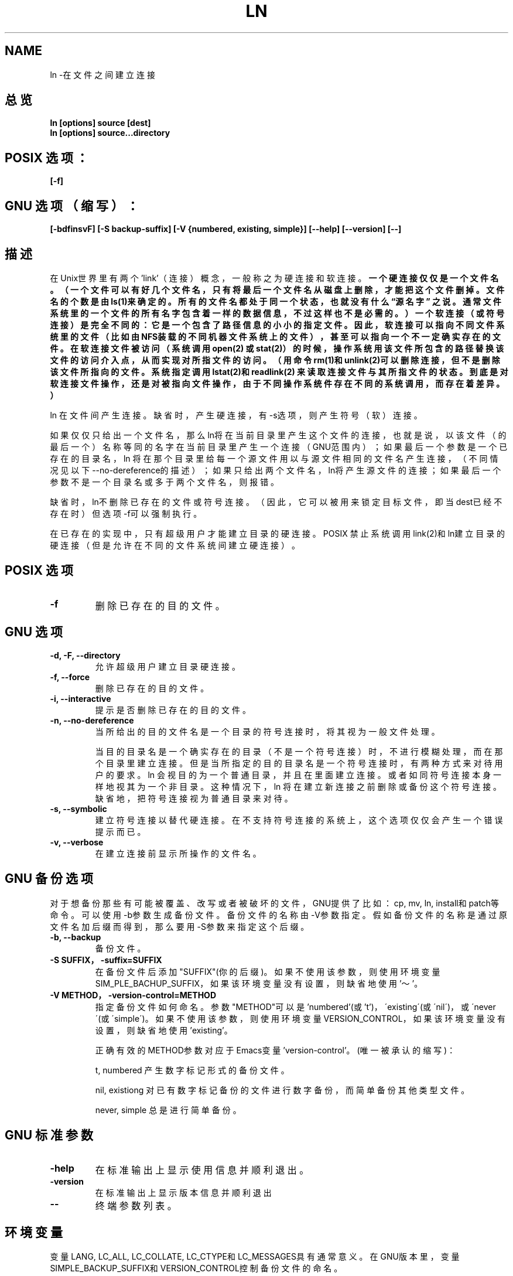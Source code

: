 .\" Copyright Andries Brouwer, Ragnar Hojland Espinosa and A. Wik, 1998.
.\" Chinese version Copyright Surran, BitBIRD of www.linuxforum.net
.\" This file may be copied under the conditions described
.\" in the LDP GENERAL PUBLIC LICENSE, Version 1, September 1998
.\" that should have been distributed together with this file.
.\"
.TH LN 1 "November 1998" "GNU fileutils 4.0"
.SH NAME
ln \-在文件之间建立连接
.SH 总览
.BI "ln [options] source [dest]"
.br
.BI "ln [options] source...directory"
.SH POSIX 选项：
.B "[\-f]"
.SH GNU 选项（缩写）：
.B [\-bdfinsvF] 
.B [\-S backup\-suffix]
.B [\-V {numbered, existing, simple}]
.B [\-\-help] [\-\-version] [\-\-]
.SH 描述
在Unix世界里有两个'link'（连接）概念，一般称之为硬连接和软连接。
.BR 一个硬连接仅仅是一个文件名。（一个文件可以有好几个文件名，只有将
.BR 最后一个文件名从磁盘上删除，才能把这个文件删掉。文件名的个数是由
.BR ls(1)来确定的。所有的文件名都处于同一个状态，也就没有什么“源名字”
.BR 之说。通常文件系统里的一个文件的所有名字包含着一样的数据信息，不
.BR 过这样也不是必需的。）一个软连接（或符号连接）是完全不同的：它是
.BR 一个包含了路径信息的小小的指定文件。因此，软连接可以指向不同文件
.BR 系统里的文件（比如由NFS装载的不同机器文件系统上的文件），甚至可以
.BR 指向一个不一定确实存在的文件。在软连接文件被访问（系统调用open(2)
.BR 或stat(2)）的时候，操作系统用该文件所包含的路径替换该文件的访问介
.BR 入点，从而实现对所指文件的访问。（用命令rm(1)和unlink(2)可以删除
.BR 连接，但不是删除该文件所指向的文件。系统指定调用lstat(2)和readlink(2)
.BR 来读取连接文件与其所指文件的状态。到底是对软连接文件操作，还是对被
.BR 指向文件操作，由于不同操作系统件存在不同的系统调用，而存在着差异。）

ln 在文件间产生连接。缺省时，产生硬连接，有\-s选项，则产生符号（软）连接。

如果仅仅只给出一个文件名，那么ln将在当前目录里产生这个文件的连接，
也就是说，以该文件（的最后一个）名称等同的名字在当前目录里产生一个连接
（GNU范围内）；
如果最后一个参数是一个已存在的目录名，
ln 将在那个目录里给每一个源文件用以与源文件相同的文件名产生连接，
（不同情况见以下\-\-no\-dereference的描述）；
如果只给出两个文件名，ln将产生源文件的连接；
如果最后一个参数不是一个目录名或多于两个文件名，则报错。

缺省时，ln不删除已存在的文件或符号连接。
（因此，它可以被用来锁定目标文件，即当dest已经不存在时）
但选项\-f可以强制执行。

在已存在的实现中，只有超级用户才能建立目录的硬连接。
POSIX 禁止系统调用link(2)和ln建立目录的硬连接
（但是允许在不同的文件系统间建立硬连接）。

.SH POSIX 选项
.TP
.B "\-f "
删除已存在的目的文件。
.SH GNU 选项
.TP
.B "\-d, \-F, \-\-directory"
允许超级用户建立目录硬连接。
.TP
.B "\-f, \-\-force"
删除已存在的目的文件。
.TP
.B "\-i, \-\-interactive"
提示是否删除已存在的目的文件。
.TP
.B "\-n, \-\-no\-dereference"
当所给出的目的文件名是一个目录的符号连接时，将其视为一般文件处理。

当目的目录名是一个确实存在的目录（不是一个符号连接）时，
不进行模糊处理，而在那个目录里建立连接。
但是当所指定的目的目录名是一个符号连接时，
有两种方式来对待用户的要求。
ln 会视目的为一个普通目录，并且在里面建立连接。
或者如同符号连接本身一样地视其为一个非目录。
这种情况下，ln 将在建立新连接之前删除或备份这个符号连接。
缺省地，把符号连接视为普通目录来对待。
.TP
.B "\-s, \-\-symbolic"
建立符号连接以替代硬连接。
在不支持符号连接的系统上，这个选项仅仅会产生一个错误提示而已。
.TP
.B "\-v, \-\-verbose"
在建立连接前显示所操作的文件名。
.SH GNU 备份选项
对于想备份那些有可能被覆盖、改写或者被破坏的文件，
GNU提供了比如：cp, mv, ln, install和patch等命令。
可以使用\-b参数生成备份文件。备份文件的名称由\-V参数指定。
假如备份文件的名称是通过原文件名加后缀而得到，
那么要用\-S参数来指定这个后缀。
.TP
.B "\-b, \-\-backup"
备份文件。
.TP
.B "\-S SUFFIX，\-suffix=SUFFIX"
在备份文件后添加"SUFFIX"(你的后缀)。如果不使用该参数，则使用环境变量
SIM_PLE_BACHUP_SUFFIX，如果该环境变量没有设置，则缺省地使用'～'。
.TP
.B "\-V METHOD，\-version\-control=METHOD"
指定备份文件如何命名。
参数"METHOD"可以是'numbered'(或't')，
\'existing\'(或\'nil\')，或\'never\'(或\'simple\')。
如果不使用该参数，则使用环境变量VERSION_CONTROL，
如果该环境变量没有设置，则缺省地使用 'existing'。

正确有效的METHOD参数对应于Emacs变量'version\-control'。(唯一被承认的缩写)：

t, numbered
产生数字标记形式的备份文件。

nil, existiong
对已有数字标记备份的文件进行数字备份，而简单备份其他类型文件。

never, simple
总是进行简单备份。


.SH GNU 标准参数
.TP
.B "\-help"
在标准输出上显示使用信息并顺利退出。
.TP
.B "\-version"
在标准输出上显示版本信息并顺利退出
.TP
.B "\-\-"
终端参数列表。


.SH 环境变量
变量LANG, LC_ALL, LC_COLLATE, LC_CTYPE和LC_MESSAGES具有通常意义。
在GNU版本里，变量
SIMPLE_BACKUP_SUFFIX和VERSION_CONTROL控制备份文件的命名。

.SH 遵循
POSIX 1003.2，尽管POSIX 1003.2(1996)没有讨论软连接。
软连接在BSD中有介绍，在System V release3（或更老版本）系统中不出现。

.SH 另见
ls(1), rm(1), link(2), lstat(2), open(2), readlink(2), stat(2), unlink(2)

.SH 注意
本文出自应用文档－4.0，其他版本肯定会有微小差别。
任何添加或纠错意见请寄：aeb@cwi.nl。
程序Bugs请告知：fileutils\-bugs@gnu.ai.mit.edu

.SH "[中文版维护人]"
.B Surran <email>
.SH "[中文版最新更新]"
2000/10/19
.SH "[中国Linux论坛man手册页翻译计划]"
.BI http://cmpp.linuxforum.net
